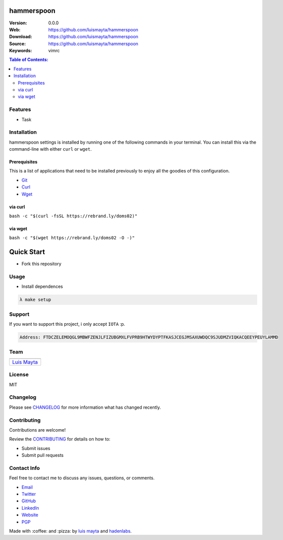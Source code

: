 hammerspoon
===========

|Build Status| |GitHub issues| |GitHub license|

:Version: 0.0.0
:Web: https://github.com/luismayta/hammerspoon
:Download: https://github.com/luismayta/hammerspoon
:Source: https://github.com/luismayta/hammerspoon
:Keywords: vimrc

.. contents:: Table of Contents:
   :local:

Features
--------

* Task

Installation
------------

hammerspoon settings is installed by running one of the following commands
in your
terminal. You can install this via the command-line with either ``curl``
or ``wget``.

Prerequisites
~~~~~~~~~~~~~

This is a list of applications that need to be installed previously to
enjoy all the goodies of this configuration.

-  `Git <http://git-scm.com>`__
-  `Curl <https://github.com/bagder/curl>`__
-  `Wget <http://www.gnu.org/software/wget>`__

via curl
~~~~~~~~

``bash -c "$(curl -fsSL https://rebrand.ly/doms02)"``

via wget
~~~~~~~~

``bash -c "$(wget https://rebrand.ly/doms02 -O -)"``


Quick Start
===========

- Fork this repository

Usage
-----

- Install dependences

.. code-block:: bash

   λ make setup

Support
-------

If you want to support this project, i only accept ``IOTA`` :p.

.. code-block:: bash

   Address: FTDCZELEMOQGL9MBWFZENJLFIZUBGMXLFVPRB9HTWYDYPTFKASJCEGJMSAXUWDQC9SJUDMZVIQKACQEEYPEUYLAMMD


Team
----

+---------------+
| |Luis Mayta|  |
+---------------+
| `Luis Mayta`_ |
+---------------+

License
-------

MIT

Changelog
---------

Please see `CHANGELOG`_ for more information what
has changed recently.

Contributing
------------

Contributions are welcome!

Review the `CONTRIBUTING`_ for details on how to:

* Submit issues
* Submit pull requests

Contact Info
------------

Feel free to contact me to discuss any issues, questions, or comments.

* `Email`_
* `Twitter`_
* `GitHub`_
* `LinkedIn`_
* `Website`_
* `PGP`_

|linkedin| |beacon| |made|

Made with :coffee: and :pizza: by `luis mayta`_ and `hadenlabs`_.

.. Links
.. _`changelog`: CHANGELOG.rst
.. _`contributors`: AUTHORS
.. _`contributing`: docs/source/CONTRIBUTING.rst

.. _`hadenlabs`: https://github.com/hadenlabs
.. _`luis mayta`: https://github.com/luismayta


.. _`Github`: https://github.com/luismayta
.. _`Linkedin`: https://www.linkedin.com/in/luismayta
.. _`Email`: slovacus@gmail.com
   :target: mailto:slovacus@gmail.com
.. _`Twitter`: https://twitter.com/slovacus
.. _`Website`: http://luismayta.github.io
.. _`PGP`: https://keybase.io/luismayta/pgp_keys.asc

.. |Build Status| image:: https://travis-ci.org/luismayta/hammerspoon.svg
   :target: https://travis-ci.org/luismayta/hammerspoon
.. |GitHub issues| image:: https://img.shields.io/github/issues/luismayta/hammerspoon.svg
   :target: https://github.com/luismayta/hammerspoon/issues
.. |GitHub license| image:: https://img.shields.io/github/license/mashape/apistatus.svg?style=flat-square
   :target: LICENSE

.. Team:
.. |Luis Mayta| image:: https://github.com/luismayta.png?size=100
   :target: https://github.com/luismayta

.. Footer:
.. |linkedin| image:: http://www.linkedin.com/img/webpromo/btn_liprofile_blue_80x15.png
   :target: http://pe.linkedin.com/in/luismayta
.. |beacon| image:: https://ga-beacon.appspot.com/UA-65019326-1/github.com/luismayta/hammerspoon/readme
   :target: https://github.com/luismayta/hammerspoon
.. |made| image:: https://img.shields.io/badge/Made%20with-Zsh-1f425f.svg
   :target: http://www.zsh.org

.. Dependences:

.. _Pyenv: https://github.com/pyenv/pyenv
.. _Docker: https://www.docker.com/